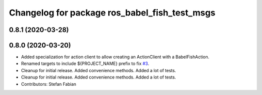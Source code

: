 ^^^^^^^^^^^^^^^^^^^^^^^^^^^^^^^^^^^^^^^^^^^^^^
Changelog for package ros_babel_fish_test_msgs
^^^^^^^^^^^^^^^^^^^^^^^^^^^^^^^^^^^^^^^^^^^^^^

0.8.1 (2020-03-28)
------------------

0.8.0 (2020-03-20)
------------------
* Added specialization for action client to allow creating an ActionClient with a BabelFishAction.
* Renamed targets to include ${PROJECT_NAME} prefix to fix `#3 <https://github.com/StefanFabian/ros_babel_fish/issues/3>`_.
* Cleanup for initial release.
  Added convenience methods.
  Added a lot of tests.
* Cleanup for initial release.
  Added convenience methods.
  Added a lot of tests.
* Contributors: Stefan Fabian
